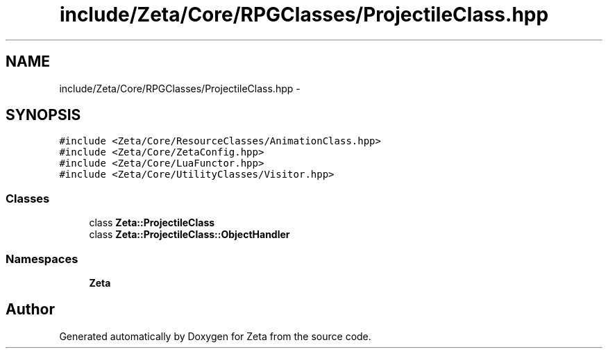 .TH "include/Zeta/Core/RPGClasses/ProjectileClass.hpp" 3 "Wed Feb 10 2016" "Zeta" \" -*- nroff -*-
.ad l
.nh
.SH NAME
include/Zeta/Core/RPGClasses/ProjectileClass.hpp \- 
.SH SYNOPSIS
.br
.PP
\fC#include <Zeta/Core/ResourceClasses/AnimationClass\&.hpp>\fP
.br
\fC#include <Zeta/Core/ZetaConfig\&.hpp>\fP
.br
\fC#include <Zeta/Core/LuaFunctor\&.hpp>\fP
.br
\fC#include <Zeta/Core/UtilityClasses/Visitor\&.hpp>\fP
.br

.SS "Classes"

.in +1c
.ti -1c
.RI "class \fBZeta::ProjectileClass\fP"
.br
.ti -1c
.RI "class \fBZeta::ProjectileClass::ObjectHandler\fP"
.br
.in -1c
.SS "Namespaces"

.in +1c
.ti -1c
.RI " \fBZeta\fP"
.br
.in -1c
.SH "Author"
.PP 
Generated automatically by Doxygen for Zeta from the source code\&.
